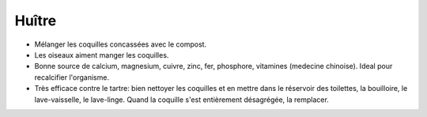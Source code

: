 .. index:: Huître
.. index:: jardin; Engrais
.. index:: cosmétique; Anti-calcaire
.. _Huitre:

Huître
######

* Mélanger les coquilles concassées avec le compost.
* Les oiseaux aiment manger les coquilles.
* Bonne source de calcium, magnesium, cuivre, zinc, fer, phosphore, vitamines (medecine chinoise).
  Ideal pour recalcifier l'organisme.
* Très efficace contre le tartre: bien nettoyer les coquilles et en mettre dans le réservoir des toilettes, la
  bouilloire, le lave-vaisselle, le lave-linge.
  Quand la coquille s'est entièrement désagrégée, la remplacer.
